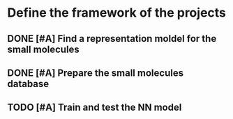#+TODO: TODO | DONE CANCELLED
* Define the framework of the projects
** DONE [#A] Find a representation moldel for the small molecules
   CLOSED: [2019-09-24 Tue 11:27]
** DONE [#A] Prepare the small molecules database
   CLOSED: [2019-09-24 Tue 11:26]
** TODO [#A] Train and test the NN model
